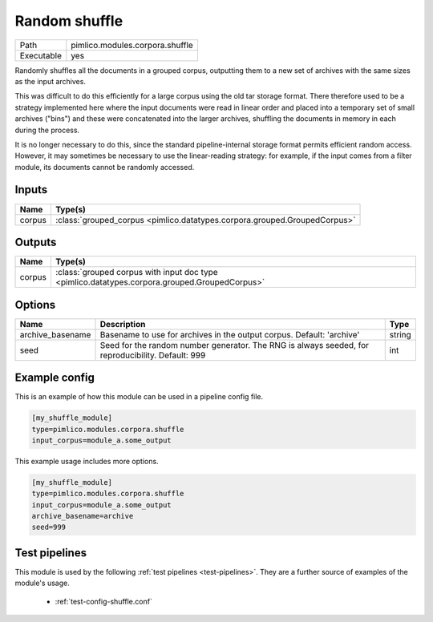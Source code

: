Random shuffle
~~~~~~~~~~~~~~

.. py:module:: pimlico.modules.corpora.shuffle

+------------+---------------------------------+
| Path       | pimlico.modules.corpora.shuffle |
+------------+---------------------------------+
| Executable | yes                             |
+------------+---------------------------------+

Randomly shuffles all the documents in a grouped corpus, outputting
them to a new set of archives with the same sizes as the input archives.

This was difficult to do this efficiently for a large corpus using the
old tar storage format. There therefore used to be a strategy implemented
here where the input documents were read in linear order
and placed into a temporary set of small archives ("bins") and these were
concatenated into the larger archives, shuffling the documents in memory
in each during the process.

It is no longer necessary to do this, since the standard pipeline-internal
storage format permits efficient random access. However, it may sometimes
be necessary to use the linear-reading strategy: for example, if the input
comes from a filter module, its documents cannot be randomly accessed.

.. todo::

   Currently, this accepts any GroupedCorpus as input, but checks at runtime
   that the input is stored used the pipeline-internal format. It would be
   much better if this check could be enforced at the level of datatypes, so
   that the input datatype requirement explicitly rules out grouped corpora
   coming from input readers, filters or other dynamic sources.

   Since this requires some tricky changes to the datatype system, I'm not
   implementing it now, but it should be done in future.


Inputs
======

+--------+---------------------------------------------------------------------------+
| Name   | Type(s)                                                                   |
+========+===========================================================================+
| corpus | :class:`grouped_corpus <pimlico.datatypes.corpora.grouped.GroupedCorpus>` |
+--------+---------------------------------------------------------------------------+

Outputs
=======

+--------+-----------------------------------------------------------------------------------------------+
| Name   | Type(s)                                                                                       |
+========+===============================================================================================+
| corpus | :class:`grouped corpus with input doc type <pimlico.datatypes.corpora.grouped.GroupedCorpus>` |
+--------+-----------------------------------------------------------------------------------------------+


Options
=======

+------------------+---------------------------------------------------------------------------------------------------+--------+
| Name             | Description                                                                                       | Type   |
+==================+===================================================================================================+========+
| archive_basename | Basename to use for archives in the output corpus. Default: 'archive'                             | string |
+------------------+---------------------------------------------------------------------------------------------------+--------+
| seed             | Seed for the random number generator. The RNG is always seeded, for reproducibility. Default: 999 | int    |
+------------------+---------------------------------------------------------------------------------------------------+--------+

Example config
==============

This is an example of how this module can be used in a pipeline config file.

.. code-block:: ini
   
   [my_shuffle_module]
   type=pimlico.modules.corpora.shuffle
   input_corpus=module_a.some_output
   

This example usage includes more options.

.. code-block:: ini
   
   [my_shuffle_module]
   type=pimlico.modules.corpora.shuffle
   input_corpus=module_a.some_output
   archive_basename=archive
   seed=999

Test pipelines
==============

This module is used by the following :ref:`test pipelines <test-pipelines>`. They are a further source of examples of the module's usage.

 * :ref:`test-config-shuffle.conf`